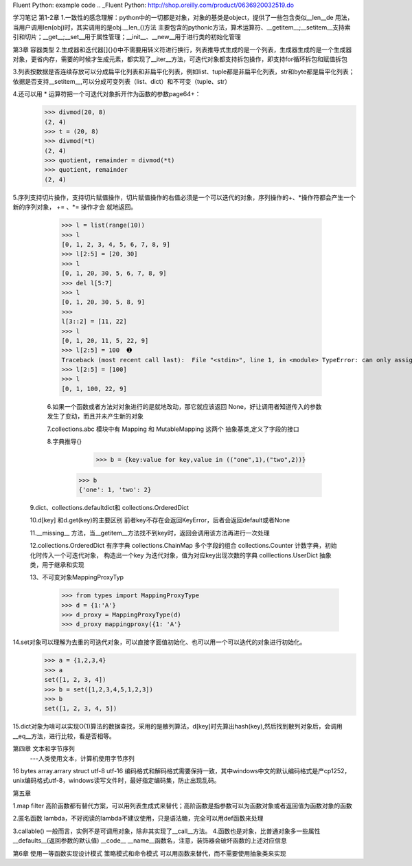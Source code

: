 Fluent Python: example code
.. _Fluent Python: http://shop.oreilly.com/product/0636920032519.do 


学习笔记
第1-2章
1.一致性的感念理解：python中的一切都是对象，对象的基类是object，提供了一些包含类似__len__de 用法，当用户调用len(obj)时，其实调用的是obj.__len_()方法
主要包含的pythonic方法，算术运算符、__getitem__;__setitem__支持索引和切片；__get__;__set__用于属性管理；__init__、__new__用于进行类的初始化管理

第3章 容器类型
2.生成器和迭代器[]{}()中不需要用转义符进行换行，列表推导式生成的是一个列表，生成器生成的是一个生成器对象，更省内存，需要的时候才生成元素，都实现了__iter__方法，可迭代对象都支持拆包操作，即支持for循环拆包和赋值拆包

3.列表按数据是否连续存放可以分成扁平化列表和非扁平化列表，例如list、tuple都是非扁平化列表，str和byte都是扁平化列表；依据是否支持__setitem__,可以分成可变列表（list、dict）和不可变（tuple、str）

4.还可以用 * 运算符把一个可迭代对象拆开作为函数的参数page64+：
  >>> divmod(20, 8) 
  (2, 4) 
  >>> t = (20, 8) 
  >>> divmod(*t) 
  (2, 4) 
  >>> quotient, remainder = divmod(*t) 
  >>> quotient, remainder 
  (2, 4)
5.序列支持切片操作，支持切片赋值操作，切片赋值操作的右值必须是一个可以迭代的对象，序列操作的+、*操作符都会产生一个新的序列对象， += 、*= 操作才会
就地返回。
  >>> l = list(range(10)) 
  >>> l 
  [0, 1, 2, 3, 4, 5, 6, 7, 8, 9] 
  >>> l[2:5] = [20, 30] 
  >>> l 
  [0, 1, 20, 30, 5, 6, 7, 8, 9] 
  >>> del l[5:7] 
  >>> l 
  [0, 1, 20, 30, 5, 8, 9] 
  >>> 
  l[3::2] = [11, 22] 
  >>> l 
  [0, 1, 20, 11, 5, 22, 9] 
  >>> l[2:5] = 100  ➊ 
  Traceback (most recent call last):  File "<stdin>", line 1, in <module> TypeError: can only assign an iterable 
  >>> l[2:5] = [100] 
  >>> l 
  [0, 1, 100, 22, 9]
  
  6.如果一个函数或者方法对对象进行的是就地改动，那它就应该返回 None，好让调用者知道传入的参数发生了变动，而且并未产生新的对象
  
  7.collections.abc 模块中有 Mapping 和 MutableMapping 这两个 抽象基类,定义了字段的接口
  
  8.字典推导{}
     >>> b = {key:value for key,value in (("one",1),("two",2))}
    >>> b
    {'one': 1, 'two': 2}
    
 9.dict、collections.defaultdict和 collections.OrderedDict
 
 10.d[key] 和d.get(key)的主要区别 前者key不存在会返回KeyError，后者会返回default或者None
 
 11.__missing__ 方法，当__getitem__方法找不到key时，返回会调用该方法再进行一次处理
 
 12.collections.OrderedDict 有序字典   collections.ChainMap 多个字段的组合    collections.Counter  计数字典，初始化时传入一个可迭代对象，
 构造出一个key 为迭代对象，值为对应key出现次数的字典   colllections.UserDict 抽象类，用于继承和实现
 
 13、不可变对象MappingProxyTyp
   >>> from types import MappingProxyType 
   >>> d = {1:'A'} 
   >>> d_proxy = MappingProxyType(d) 
   >>> d_proxy mappingproxy({1: 'A'}
   
14.set对象可以理解为去重的可迭代对象，可以直接字面值初始化、也可以用一个可以迭代的对象进行初始化。
    >>> a = {1,2,3,4}
    >>> a
    set([1, 2, 3, 4])
    >>> b = set([1,2,3,4,5,1,2,3])
    >>> b
    set([1, 2, 3, 4, 5])
    
15.dict对象为啥可以实现O(1)算法的数据查找，采用的是散列算法，d[key]时先算出hash(key),然后找到散列对象后，会调用__eq__方法，进行比较，看是否相等。


第四章 文本和字节序列
    ---人类使用文本，计算机使用字节序列

16 bytes  array.arrary struct     utf-8 utf-16 编码格式和解码格式需要保持一致，其中windows中文的默认编码格式是产cp1252，unix编码格式utf-8，windows读写文件时，最好指定编码集，防止出现乱码。 

第五章

1.map filter 高阶函数都有替代方案，可以用列表生成式来替代；高阶函数是指参数可以为函数对象或者返回值为函数对象的函数

2.匿名函数 lambda，不好阅读的lambda不建议使用，只是语法糖，完全可以用def函数来处理

3.callable()    一般而言，实例不是可调用对象，除非其实现了__call__方法。
4.函数也是对象，比普通对象多一些属性   __defaults__(返回参数的默认值) __code__   __name__函数名，注意，装饰器会破坏函数的上述对应信息

第6章
使用一等函数实现设计模式
策略模式和命令模式 可以用函数来替代，而不需要使用抽象类来实现


